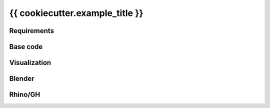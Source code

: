 **********************************
{{ cookiecutter.example_title }}
**********************************

.. sectionauthor:: {{ cookiecutter.author_name }} <{{ cookiecutter.author_email }}>

.. figure:: {{ cookiecutter.example_name }}.png
    :figclass: figure
    :class: figure-img img-fluid

Requirements
============

Base code
=========

Visualization
=============

Blender
=======

Rhino/GH
========
